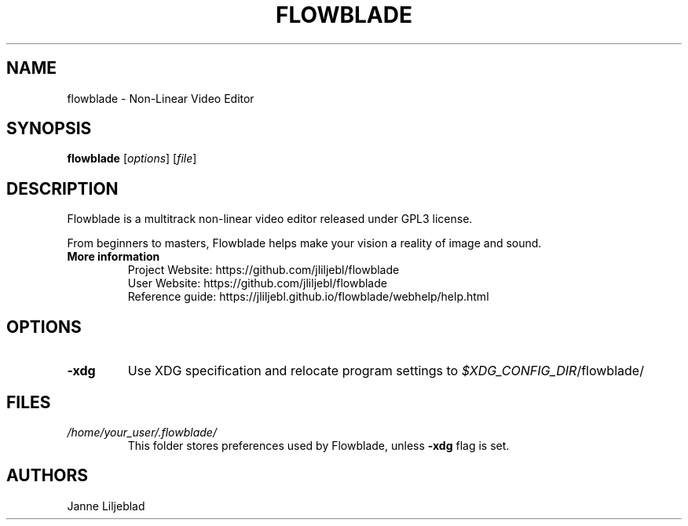 .TH FLOWBLADE 1 "SEPTEMBER 2015" Linux "User Manuals"
.SH NAME
flowblade \- Non-Linear Video Editor

.SH SYNOPSIS
.B flowblade
[\fIoptions\fR]
[\fIfile\fR]

.SH DESCRIPTION
Flowblade is a multitrack non-linear video editor released under GPL3 license.

From beginners to masters, Flowblade helps make your vision a reality of image and sound.

.TP
.B More information
 Project Website: https://github.com/jliljebl/flowblade
 User Website: https://github.com/jliljebl/flowblade
 Reference guide: https://jliljebl.github.io/flowblade/webhelp/help.html

.SH OPTIONS
.TP
.BR \-xdg
Use XDG specification and relocate program settings to
.I $XDG_CONFIG_DIR\fR/flowblade/ 

.SH FILES
.I /home/your_user/.flowblade/
.RS
This folder stores preferences used by Flowblade, unless
.B -xdg
flag is set.

.SH AUTHORS
Janne Liljeblad

